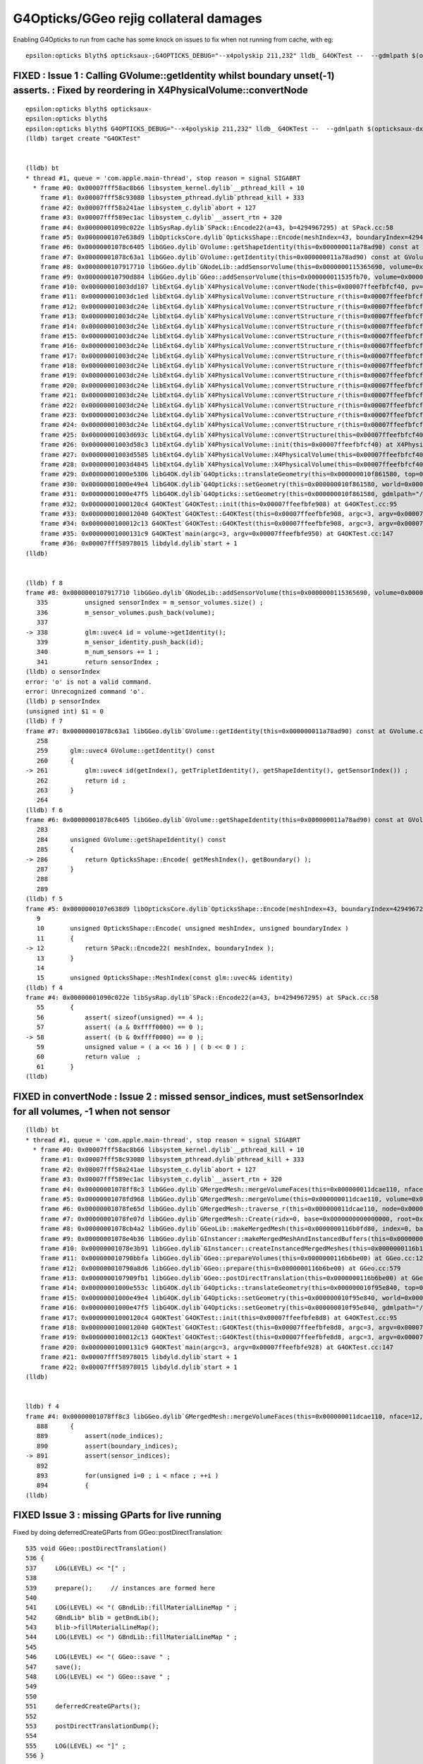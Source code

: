 G4Opticks/GGeo rejig collateral damages
===========================================


Enabling G4Opticks to run from cache has some knock on issues to fix 
when not running from cache, with eg::

    epsilon:opticks blyth$ opticksaux-;G4OPTICKS_DEBUG="--x4polyskip 211,232" lldb_ G4OKTest --  --gdmlpath $(opticksaux-dx1) 

FIXED : Issue 1 : Calling GVolume::getIdentity whilst boundary unset(-1) asserts. : Fixed by reordering in X4PhysicalVolume::convertNode
-----------------------------------------------------------------------------------------------------------------------------------------

::

    epsilon:opticks blyth$ opticksaux-
    epsilon:opticks blyth$ 
    epsilon:opticks blyth$ G4OPTICKS_DEBUG="--x4polyskip 211,232" lldb_ G4OKTest --  --gdmlpath $(opticksaux-dx1) 
    (lldb) target create "G4OKTest"


    (lldb) bt
    * thread #1, queue = 'com.apple.main-thread', stop reason = signal SIGABRT
      * frame #0: 0x00007fff58ac8b66 libsystem_kernel.dylib`__pthread_kill + 10
        frame #1: 0x00007fff58c93080 libsystem_pthread.dylib`pthread_kill + 333
        frame #2: 0x00007fff58a241ae libsystem_c.dylib`abort + 127
        frame #3: 0x00007fff589ec1ac libsystem_c.dylib`__assert_rtn + 320
        frame #4: 0x00000001090c022e libSysRap.dylib`SPack::Encode22(a=43, b=4294967295) at SPack.cc:58
        frame #5: 0x0000000107e638d9 libOpticksCore.dylib`OpticksShape::Encode(meshIndex=43, boundaryIndex=4294967295) at OpticksShape.cc:12
        frame #6: 0x00000001078c6405 libGGeo.dylib`GVolume::getShapeIdentity(this=0x000000011a78ad90) const at GVolume.cc:286
        frame #7: 0x00000001078c63a1 libGGeo.dylib`GVolume::getIdentity(this=0x000000011a78ad90) const at GVolume.cc:261
        frame #8: 0x0000000107917710 libGGeo.dylib`GNodeLib::addSensorVolume(this=0x0000000115365690, volume=0x000000011a78ad90) at GNodeLib.cc:338
        frame #9: 0x000000010790d884 libGGeo.dylib`GGeo::addSensorVolume(this=0x000000011535fb70, volume=0x000000011a78ad90) at GGeo.cc:974
        frame #10: 0x00000001003dd107 libExtG4.dylib`X4PhysicalVolume::convertNode(this=0x00007ffeefbfcf40, pv=0x000000010f8e7e30, parent=0x000000011a78a550, depth=13, pv_p=0x000000010f8e8240, recursive_select=0x00007ffeefbfbdc3) at X4PhysicalVolume.cc:1370
        frame #11: 0x00000001003dc1ed libExtG4.dylib`X4PhysicalVolume::convertStructure_r(this=0x00007ffeefbfcf40, pv=0x000000010f8e7e30, parent=0x000000011a78a550, depth=13, parent_pv=0x000000010f8e8240, recursive_select=0x00007ffeefbfbdc3) at X4PhysicalVolume.cc:1012
        frame #12: 0x00000001003dc24e libExtG4.dylib`X4PhysicalVolume::convertStructure_r(this=0x00007ffeefbfcf40, pv=0x000000010f8e8240, parent=0x000000011a789e10, depth=12, parent_pv=0x000000010f8ec050, recursive_select=0x00007ffeefbfbdc3) at X4PhysicalVolume.cc:1027
        frame #13: 0x00000001003dc24e libExtG4.dylib`X4PhysicalVolume::convertStructure_r(this=0x00007ffeefbfcf40, pv=0x000000010f8ec050, parent=0x000000011a771210, depth=11, parent_pv=0x0000000116c198c0, recursive_select=0x00007ffeefbfbdc3) at X4PhysicalVolume.cc:1027
        frame #14: 0x00000001003dc24e libExtG4.dylib`X4PhysicalVolume::convertStructure_r(this=0x00007ffeefbfcf40, pv=0x0000000116c198c0, parent=0x000000011a770680, depth=10, parent_pv=0x0000000116c275f0, recursive_select=0x00007ffeefbfbdc3) at X4PhysicalVolume.cc:1027
        frame #15: 0x00000001003dc24e libExtG4.dylib`X4PhysicalVolume::convertStructure_r(this=0x00007ffeefbfcf40, pv=0x0000000116c275f0, parent=0x000000011a76fa90, depth=9, parent_pv=0x0000000116c299f0, recursive_select=0x00007ffeefbfbdc3) at X4PhysicalVolume.cc:1027
        frame #16: 0x00000001003dc24e libExtG4.dylib`X4PhysicalVolume::convertStructure_r(this=0x00007ffeefbfcf40, pv=0x0000000116c299f0, parent=0x000000011a76f320, depth=8, parent_pv=0x0000000116b424e0, recursive_select=0x00007ffeefbfbdc3) at X4PhysicalVolume.cc:1027
        frame #17: 0x00000001003dc24e libExtG4.dylib`X4PhysicalVolume::convertStructure_r(this=0x00007ffeefbfcf40, pv=0x0000000116b424e0, parent=0x000000011a76e680, depth=7, parent_pv=0x0000000116b44c60, recursive_select=0x00007ffeefbfbdc3) at X4PhysicalVolume.cc:1027
        frame #18: 0x00000001003dc24e libExtG4.dylib`X4PhysicalVolume::convertStructure_r(this=0x00007ffeefbfcf40, pv=0x0000000116b44c60, parent=0x000000011a76df10, depth=6, parent_pv=0x0000000116e52190, recursive_select=0x00007ffeefbfbdc3) at X4PhysicalVolume.cc:1027
        frame #19: 0x00000001003dc24e libExtG4.dylib`X4PhysicalVolume::convertStructure_r(this=0x00007ffeefbfcf40, pv=0x0000000116e52190, parent=0x000000011a76d490, depth=5, parent_pv=0x0000000116e52ed0, recursive_select=0x00007ffeefbfbdc3) at X4PhysicalVolume.cc:1027
        frame #20: 0x00000001003dc24e libExtG4.dylib`X4PhysicalVolume::convertStructure_r(this=0x00007ffeefbfcf40, pv=0x0000000116e52ed0, parent=0x000000011a76c9c0, depth=4, parent_pv=0x0000000116e544f0, recursive_select=0x00007ffeefbfbdc3) at X4PhysicalVolume.cc:1027
        frame #21: 0x00000001003dc24e libExtG4.dylib`X4PhysicalVolume::convertStructure_r(this=0x00007ffeefbfcf40, pv=0x0000000116e544f0, parent=0x000000011a76c220, depth=3, parent_pv=0x0000000116e55290, recursive_select=0x00007ffeefbfbdc3) at X4PhysicalVolume.cc:1027
        frame #22: 0x00000001003dc24e libExtG4.dylib`X4PhysicalVolume::convertStructure_r(this=0x00007ffeefbfcf40, pv=0x0000000116e55290, parent=0x000000011695a400, depth=2, parent_pv=0x0000000116e552e0, recursive_select=0x00007ffeefbfbdc3) at X4PhysicalVolume.cc:1027
        frame #23: 0x00000001003dc24e libExtG4.dylib`X4PhysicalVolume::convertStructure_r(this=0x00007ffeefbfcf40, pv=0x0000000116e552e0, parent=0x0000000116959d50, depth=1, parent_pv=0x0000000115964380, recursive_select=0x00007ffeefbfbdc3) at X4PhysicalVolume.cc:1027
        frame #24: 0x00000001003dc24e libExtG4.dylib`X4PhysicalVolume::convertStructure_r(this=0x00007ffeefbfcf40, pv=0x0000000115964380, parent=0x0000000000000000, depth=0, parent_pv=0x0000000000000000, recursive_select=0x00007ffeefbfbdc3) at X4PhysicalVolume.cc:1027
        frame #25: 0x00000001003d693c libExtG4.dylib`X4PhysicalVolume::convertStructure(this=0x00007ffeefbfcf40) at X4PhysicalVolume.cc:947
        frame #26: 0x00000001003d58c3 libExtG4.dylib`X4PhysicalVolume::init(this=0x00007ffeefbfcf40) at X4PhysicalVolume.cc:201
        frame #27: 0x00000001003d5585 libExtG4.dylib`X4PhysicalVolume::X4PhysicalVolume(this=0x00007ffeefbfcf40, ggeo=0x000000011535fb70, top=0x0000000115964380) at X4PhysicalVolume.cc:180
        frame #28: 0x00000001003d4845 libExtG4.dylib`X4PhysicalVolume::X4PhysicalVolume(this=0x00007ffeefbfcf40, ggeo=0x000000011535fb70, top=0x0000000115964380) at X4PhysicalVolume.cc:171
        frame #29: 0x00000001000e5306 libG4OK.dylib`G4Opticks::translateGeometry(this=0x000000010f861580, top=0x0000000115964380) at G4Opticks.cc:663
        frame #30: 0x00000001000e49e4 libG4OK.dylib`G4Opticks::setGeometry(this=0x000000010f861580, world=0x0000000115964380) at G4Opticks.cc:325
        frame #31: 0x00000001000e47f5 libG4OK.dylib`G4Opticks::setGeometry(this=0x000000010f861580, gdmlpath="/usr/local/opticks/opticksaux/export/DayaBay_VGDX_20140414-1300/g4_00_CGeometry_export_v1.gdml") at G4Opticks.cc:310
        frame #32: 0x00000001000120c4 G4OKTest`G4OKTest::init(this=0x00007ffeefbfe908) at G4OKTest.cc:95
        frame #33: 0x0000000100012040 G4OKTest`G4OKTest::G4OKTest(this=0x00007ffeefbfe908, argc=3, argv=0x00007ffeefbfe950) at G4OKTest.cc:65
        frame #34: 0x0000000100012c13 G4OKTest`G4OKTest::G4OKTest(this=0x00007ffeefbfe908, argc=3, argv=0x00007ffeefbfe950) at G4OKTest.cc:64
        frame #35: 0x00000001000131c9 G4OKTest`main(argc=3, argv=0x00007ffeefbfe950) at G4OKTest.cc:147
        frame #36: 0x00007fff58978015 libdyld.dylib`start + 1
    (lldb) 


    (lldb) f 8
    frame #8: 0x0000000107917710 libGGeo.dylib`GNodeLib::addSensorVolume(this=0x0000000115365690, volume=0x000000011a78ad90) at GNodeLib.cc:338
       335 	    unsigned sensorIndex = m_sensor_volumes.size() ;  
       336 	    m_sensor_volumes.push_back(volume); 
       337 	
    -> 338 	    glm::uvec4 id = volume->getIdentity();  
       339 	    m_sensor_identity.push_back(id); 
       340 	    m_num_sensors += 1 ; 
       341 	    return sensorIndex ; 
    (lldb) o sensorIndex
    error: 'o' is not a valid command.
    error: Unrecognized command 'o'.
    (lldb) p sensorIndex
    (unsigned int) $1 = 0
    (lldb) f 7
    frame #7: 0x00000001078c63a1 libGGeo.dylib`GVolume::getIdentity(this=0x000000011a78ad90) const at GVolume.cc:261
       258 	
       259 	glm::uvec4 GVolume::getIdentity() const 
       260 	{
    -> 261 	    glm::uvec4 id(getIndex(), getTripletIdentity(), getShapeIdentity(), getSensorIndex()) ; 
       262 	    return id ; 
       263 	}
       264 	
    (lldb) f 6
    frame #6: 0x00000001078c6405 libGGeo.dylib`GVolume::getShapeIdentity(this=0x000000011a78ad90) const at GVolume.cc:286
       283 	
       284 	unsigned GVolume::getShapeIdentity() const
       285 	{
    -> 286 	    return OpticksShape::Encode( getMeshIndex(), getBoundary() ); 
       287 	}
       288 	
       289 	
    (lldb) f 5
    frame #5: 0x0000000107e638d9 libOpticksCore.dylib`OpticksShape::Encode(meshIndex=43, boundaryIndex=4294967295) at OpticksShape.cc:12
       9   	
       10  	unsigned OpticksShape::Encode( unsigned meshIndex, unsigned boundaryIndex )
       11  	{
    -> 12  	    return SPack::Encode22( meshIndex, boundaryIndex );
       13  	}
       14  	
       15  	unsigned OpticksShape::MeshIndex(const glm::uvec4& identity)
    (lldb) f 4
    frame #4: 0x00000001090c022e libSysRap.dylib`SPack::Encode22(a=43, b=4294967295) at SPack.cc:58
       55  	{
       56  	    assert( sizeof(unsigned) == 4 ); 
       57  	    assert( (a & 0xffff0000) == 0 ); 
    -> 58  	    assert( (b & 0xffff0000) == 0 ); 
       59  	    unsigned value = ( a << 16 ) | ( b << 0 ) ; 
       60  	    return value  ; 
       61  	}
    (lldb) 





FIXED in convertNode : Issue 2 : missed sensor_indices, must setSensorIndex for all volumes, -1 when not sensor
-----------------------------------------------------------------------------------------------------------------

::

    (lldb) bt
    * thread #1, queue = 'com.apple.main-thread', stop reason = signal SIGABRT
      * frame #0: 0x00007fff58ac8b66 libsystem_kernel.dylib`__pthread_kill + 10
        frame #1: 0x00007fff58c93080 libsystem_pthread.dylib`pthread_kill + 333
        frame #2: 0x00007fff58a241ae libsystem_c.dylib`abort + 127
        frame #3: 0x00007fff589ec1ac libsystem_c.dylib`__assert_rtn + 320
        frame #4: 0x00000001078ff8c3 libGGeo.dylib`GMergedMesh::mergeVolumeFaces(this=0x000000011dcae110, nface=12, faces=0x000000010fd0e560, node_indices=0x0000000115fe43f0, boundary_indices=0x0000000115fe4980, sensor_indices=0x0000000000000000) at GMergedMesh.cc:891
        frame #5: 0x00000001078fd968 libGGeo.dylib`GMergedMesh::mergeVolume(this=0x000000011dcae110, volume=0x0000000115fe47f0, selected=true) at GMergedMesh.cc:605
        frame #6: 0x00000001078fe65d libGGeo.dylib`GMergedMesh::traverse_r(this=0x000000011dcae110, node=0x0000000115fe47f0, depth=0, pass=1) at GMergedMesh.cc:393
        frame #7: 0x00000001078fe07d libGGeo.dylib`GMergedMesh::Create(ridx=0, base=0x0000000000000000, root=0x0000000115fe47f0) at GMergedMesh.cc:312
        frame #8: 0x00000001078cb4a2 libGGeo.dylib`GGeoLib::makeMergedMesh(this=0x0000000116b0fd80, index=0, base=0x0000000000000000, root=0x0000000115fe47f0) at GGeoLib.cc:294
        frame #9: 0x00000001078e4b36 libGGeo.dylib`GInstancer::makeMergedMeshAndInstancedBuffers(this=0x0000000116b10d10, verbosity=0) at GInstancer.cc:778
        frame #10: 0x00000001078e3b91 libGGeo.dylib`GInstancer::createInstancedMergedMeshes(this=0x0000000116b10d10, delta=true, verbosity=0) at GInstancer.cc:135
        frame #11: 0x000000010790bbfa libGGeo.dylib`GGeo::prepareVolumes(this=0x0000000116b6be00) at GGeo.cc:1257
        frame #12: 0x000000010790a8d6 libGGeo.dylib`GGeo::prepare(this=0x0000000116b6be00) at GGeo.cc:579
        frame #13: 0x0000000107909fb1 libGGeo.dylib`GGeo::postDirectTranslation(this=0x0000000116b6be00) at GGeo.cc:510
        frame #14: 0x00000001000e553c libG4OK.dylib`G4Opticks::translateGeometry(this=0x000000010f95e840, top=0x0000000116800040) at G4Opticks.cc:667
        frame #15: 0x00000001000e49e4 libG4OK.dylib`G4Opticks::setGeometry(this=0x000000010f95e840, world=0x0000000116800040) at G4Opticks.cc:325
        frame #16: 0x00000001000e47f5 libG4OK.dylib`G4Opticks::setGeometry(this=0x000000010f95e840, gdmlpath="/usr/local/opticks/opticksaux/export/DayaBay_VGDX_20140414-1300/g4_00_CGeometry_export_v1.gdml") at G4Opticks.cc:310
        frame #17: 0x00000001000120c4 G4OKTest`G4OKTest::init(this=0x00007ffeefbfe8d8) at G4OKTest.cc:95
        frame #18: 0x0000000100012040 G4OKTest`G4OKTest::G4OKTest(this=0x00007ffeefbfe8d8, argc=3, argv=0x00007ffeefbfe928) at G4OKTest.cc:65
        frame #19: 0x0000000100012c13 G4OKTest`G4OKTest::G4OKTest(this=0x00007ffeefbfe8d8, argc=3, argv=0x00007ffeefbfe928) at G4OKTest.cc:64
        frame #20: 0x00000001000131c9 G4OKTest`main(argc=3, argv=0x00007ffeefbfe928) at G4OKTest.cc:147
        frame #21: 0x00007fff58978015 libdyld.dylib`start + 1
        frame #22: 0x00007fff58978015 libdyld.dylib`start + 1
    (lldb) 


    lldb) f 4
    frame #4: 0x00000001078ff8c3 libGGeo.dylib`GMergedMesh::mergeVolumeFaces(this=0x000000011dcae110, nface=12, faces=0x000000010fd0e560, node_indices=0x0000000115fe43f0, boundary_indices=0x0000000115fe4980, sensor_indices=0x0000000000000000) at GMergedMesh.cc:891
       888 	{
       889 	    assert(node_indices);
       890 	    assert(boundary_indices);
    -> 891 	    assert(sensor_indices);
       892 	
       893 	    for(unsigned i=0 ; i < nface ; ++i )
       894 	    {
    (lldb) 


FIXED Issue 3 :  missing GParts for live running
--------------------------------------------------

Fixed by doing deferredCreateGParts from GGeo::postDirectTranslation::


     535 void GGeo::postDirectTranslation()
     536 {
     537     LOG(LEVEL) << "[" ;
     538 
     539     prepare();     // instances are formed here     
     540 
     541     LOG(LEVEL) << "( GBndLib::fillMaterialLineMap " ;
     542     GBndLib* blib = getBndLib();
     543     blib->fillMaterialLineMap();
     544     LOG(LEVEL) << ") GBndLib::fillMaterialLineMap " ;
     545 
     546     LOG(LEVEL) << "( GGeo::save " ;
     547     save();
     548     LOG(LEVEL) << ") GGeo::save " ;
     549 
     550 
     551     deferredCreateGParts();
     552 
     553     postDirectTranslationDump();
     554 
     555     LOG(LEVEL) << "]" ;
     556 }

::


    epsilon:g4ok blyth$ G4OPTICKS_DEBUG="--x4polyskip 211,232" lldb_ G4OKTest --  --gdmlpath $(opticksaux-dx1) 
    ...
     num_total_volumes 4486 num_instanced_volumes 7744 num_global_volumes 4294964038 num_total_faces 483996 num_total_faces_woi 2533452 (woi:without instancing) 
       0 pts Y  GPts.NumPt  4486 lvIdx ( 248 247 21 0 7 6 3 2 3 2 ... 237 238 239 240 241 242 243 244 245)
       1 pts Y  GPts.NumPt     1 lvIdx ( 1)
       2 pts Y  GPts.NumPt     1 lvIdx ( 197)
       3 pts Y  GPts.NumPt     1 lvIdx ( 198)
       4 pts Y  GPts.NumPt     1 lvIdx ( 195)
       5 pts Y  GPts.NumPt     5 lvIdx ( 47 46 43 44 45)
    2020-10-15 16:29:10.593 INFO  [9825209] [OGeo::convert@263] [ nmm 6
    Assertion failed: (pts && "GMergedMesh with GEOCODE_ANALYTIC must have associated GParts, see GGeo::modifyGeometry "), function makeAnalyticGeometry, file /Users/blyth/opticks/optixrap/OGeo.cc, line 683.
        frame #3: 0x00007fff589ec1ac libsystem_c.dylib`__assert_rtn + 320
        frame #4: 0x0000000106487a20 libOptiXRap.dylib`OGeo::makeAnalyticGeometry(this=0x0000000125723450, mm=0x000000011e269c90) at OGeo.cc:683
        frame #5: 0x0000000106485551 libOptiXRap.dylib`OGeo::makeOGeometry(this=0x0000000125723450, mergedmesh=0x000000011e269c90) at OGeo.cc:617
        frame #6: 0x0000000106483cf5 libOptiXRap.dylib`OGeo::makeGlobalGeometryGroup(this=0x0000000125723450, mm=0x000000011e269c90) at OGeo.cc:323
        frame #7: 0x0000000106482db9 libOptiXRap.dylib`OGeo::convertMergedMesh(this=0x0000000125723450, i=0) at OGeo.cc:303
        frame #8: 0x00000001064826fd libOptiXRap.dylib`OGeo::convert(this=0x0000000125723450) at OGeo.cc:269
        frame #9: 0x0000000106478649 libOptiXRap.dylib`OScene::init(this=0x000000012300c2f0) at OScene.cc:169
        frame #10: 0x0000000106477a01 libOptiXRap.dylib`OScene::OScene(this=0x000000012300c2f0, hub=0x0000000123007c70, cmake_target="OptiXRap", ptxrel=0x0000000000000000) at OScene.cc:91
        frame #11: 0x0000000106478c1d libOptiXRap.dylib`OScene::OScene(this=0x000000012300c2f0, hub=0x0000000123007c70, cmake_target="OptiXRap", ptxrel=0x0000000000000000) at OScene.cc:90
        frame #12: 0x0000000106388c16 libOKOP.dylib`OpEngine::OpEngine(this=0x000000012300c1f0, hub=0x0000000123007c70) at OpEngine.cc:75
        frame #13: 0x000000010638930d libOKOP.dylib`OpEngine::OpEngine(this=0x000000012300c1f0, hub=0x0000000123007c70) at OpEngine.cc:83
        frame #14: 0x000000010638ba16 libOKOP.dylib`OpPropagator::OpPropagator(this=0x000000012300bda0, hub=0x0000000123007c70, idx=0x000000012300beb0) at OpPropagator.cc:50
        frame #15: 0x000000010638bb15 libOKOP.dylib`OpPropagator::OpPropagator(this=0x000000012300bda0, hub=0x0000000123007c70, idx=0x000000012300beb0) at OpPropagator.cc:53
        frame #16: 0x000000010638a5f6 libOKOP.dylib`OpMgr::OpMgr(this=0x0000000123007c10, ok=0x000000010fb94e40) at OpMgr.cc:60
        frame #17: 0x000000010638a83d libOKOP.dylib`OpMgr::OpMgr(this=0x0000000123007c10, ok=0x000000010fb94e40) at OpMgr.cc:62
        frame #18: 0x00000001000e5c2c libG4OK.dylib`G4Opticks::setGeometry(this=0x000000010f8605b0, ggeo=0x0000000116334040) at G4Opticks.cc:397
        frame #19: 0x00000001000e4b01 libG4OK.dylib`G4Opticks::setGeometry(this=0x000000010f8605b0, world=0x000000010fb011f0) at G4Opticks.cc:335
        frame #20: 0x00000001000e47f5 libG4OK.dylib`G4Opticks::setGeometry(this=0x000000010f8605b0, gdmlpath="/usr/local/opticks/opticksaux/export/DayaBay_VGDX_20140414-1300/g4_00_CGeometry_export_v1.gdml") at G4Opticks.cc:310
        frame #21: 0x00000001000120c4 G4OKTest`G4OKTest::init(this=0x00007ffeefbfe8d8) at G4OKTest.cc:95
        frame #22: 0x0000000100012040 G4OKTest`G4OKTest::G4OKTest(this=0x00007ffeefbfe8d8, argc=3, argv=0x00007ffeefbfe928) at G4OKTest.cc:65
        frame #23: 0x0000000100012c13 G4OKTest`G4OKTest::G4OKTest(this=0x00007ffeefbfe8d8, argc=3, argv=0x00007ffeefbfe928) at G4OKTest.cc:64
        frame #24: 0x00000001000131c9 G4OKTest`main(argc=3, argv=0x00007ffeefbfe928) at G4OKTest.cc:147
        frame #25: 0x00007fff58978015 libdyld.dylib`start + 1
        frame #26: 0x00007fff58978015 libdyld.dylib`start + 1
    (lldb) 



FIXED : Issue 4 : live running giving sensor_identifier zeros (because GDML PV tree copyNo zero?) and standins zero( because collected too soon)
---------------------------------------------------------------------------------------------------------------------------------------------------

Hmm : this is a problem with the early collection of sensor identities before 
the GInstancer has defined them and labelled the tree.

DONE: move collection of sensor identities after tree labelling. 

Fixed by moving sensor identity collection later, to GInstancer::collectNodes_r.


::

    epsilon:g4ok blyth$ G4OPTICKS_DEBUG="--x4polyskip 211,232" lldb_ G4OKTest --  --gdmlpath $(opticksaux-dx1) 
    ...
    2020-10-15 16:57:09.768 INFO  [9885824] [G4OKTest::init@103] [ setSensorData num_sensor 672 Geometry LIVE TRANSLATED
     sensor_index(dec)     0 (hex)     0 sensor_identifier(hex)       0
     sensor_index(dec)     1 (hex)     1 sensor_identifier(hex)       0
     sensor_index(dec)     2 (hex)     2 sensor_identifier(hex)       0
     sensor_index(dec)     3 (hex)     3 sensor_identifier(hex)       0
     sensor_index(dec)     4 (hex)     4 sensor_identifier(hex)       0
     sensor_index(dec)     5 (hex)     5 sensor_identifier(hex)       0
     sensor_index(dec)     6 (hex)     6 sensor_identifier(hex)       0
     sensor_index(dec)     7 (hex)     7 sensor_identifier(hex)       0
     sensor_index(dec)     8 (hex)     8 sensor_identifier(hex)       0
     sensor_index(dec)     9 (hex)     9 sensor_identifier(hex)       0

    2020-10-15 17:02:34.743 INFO  [9889879] [G4OKTest::init@103] [ setSensorData num_sensor 672 Geometry LIVE TRANSLATED
     sensor_index(dec)     0 (hex)     0 sensor_identifier(hex)       0 standin(hex)       0
     sensor_index(dec)     1 (hex)     1 sensor_identifier(hex)       0 standin(hex)       0
     sensor_index(dec)     2 (hex)     2 sensor_identifier(hex)       0 standin(hex)       0
     sensor_index(dec)     3 (hex)     3 sensor_identifier(hex)       0 standin(hex)       0
     sensor_index(dec)     4 (hex)     4 sensor_identifier(hex)       0 standin(hex)       0
     sensor_index(dec)     5 (hex)     5 sensor_identifier(hex)       0 standin(hex)       0
     sensor_index(dec)     6 (hex)     6 sensor_identifier(hex)       0 standin(hex)       0
     sensor_index(dec)     7 (hex)     7 sensor_identifier(hex)       0 standin(hex)       0
     sensor_index(dec)     8 (hex)     8 sensor_identifier(hex)       0 standin(hex)       0
     sensor_index(dec)     9 (hex)     9 sensor_identifier(hex)       0 standin(hex)       0


Issue 5 : FIXED remnant AssimpRap dependency
----------------------------------------------

* curious this build issue did not show up until now 


Issue 5 : 3 test fails
-------------------------

Linux::

    FAILS:  3   / 437   :  Fri Oct 16 03:33:28 2020   
      41 /56  Test #41 : GGeoTest.GGeoIdentityTest                     Child aborted***Exception:     5.17   
      12 /19  Test #12 : ExtG4Test.X4PhysicalVolume2Test               Child aborted***Exception:     0.17   
      2  /2   Test #2  : IntegrationTests.tboolean.box                 ***Failed                      8.09   
    [blyth@localhost opticksgeo]$ 

macOS::

    SLOW: tests taking longer that 15 seconds
      1  /1   Test #1  : OKG4Test.OKG4Test                             Passed                         20.86  

    FAILS:  4   / 434   :  Thu Oct 15 20:44:10 2020   
      41 /56  Test #41 : GGeoTest.GGeoIdentityTest                     Child aborted***Exception:     3.89   
      12 /19  Test #12 : ExtG4Test.X4PhysicalVolume2Test               Child aborted***Exception:     0.12   
      1  /1   Test #1  : G4OKTest.G4OKTest                             ***Exception: SegFault         7.31   
      2  /2   Test #2  : IntegrationTests.tboolean.box                 ***Failed                      5.88   
    epsilon:opticks blyth$ 


GGeoIdentityTest 
    FIXED : mm0 is no longer "global" : thats the model change

X4PhysicalVolume2Test 
    FIXED : node collection is deferred so must now use GGeo::getRootVolume

G4OKTest
    FIXED : trivial NULL pv 



Issue 6 : IntegrationTests.tboolean.box test geometry SPack assert due to boundary -1 
----------------------------------------------------------------------------------------- 

::

    cd ~/opticks/integration
    om-
    om-test

::

    epsilon:tests blyth$ LV=box tboolean.sh --generateoverride 10000 -D

    2020-10-15 21:29:12.510 INFO  [10234957] [Opticks::loadOriginCacheMeta@1886] ExtractCacheMetaGDMLPath /usr/local/opticks/opticksaux/export/DayaBay_VGDX_20140414-1300/g4_00_CGeometry_export_v1.gdml
    2020-10-15 21:29:12.510 INFO  [10234957] [Opticks::loadOriginCacheMeta@1914] (pass) GEOCACHE_CODE_VERSION 6
    2020-10-15 21:29:12.510 INFO  [10234957] [OpticksHub::loadGeometry@284] [ /usr/local/opticks/geocache/OKX4Test_World0xc15cfc00x40f7000_PV_g4live/g4ok_gltf/50a18baaf29b18fae8c1642927003ee3/1
    2020-10-15 21:29:12.709 INFO  [10234957] [GNodeLib::GNodeLib@102] loaded
    2020-10-15 21:29:16.119 INFO  [10234957] [NMeta::dump@199] GGeo::loadCacheMeta.lv2sd
    2020-10-15 21:29:16.119 INFO  [10234957] [NMeta::dump@199] GGeo::loadCacheMeta.lv2mt
    2020-10-15 21:29:16.447 INFO  [10234957] [OpticksHub::setupTestGeometry@347] --test modifying geometry
    Assertion failed: ((b & 0xffff0000) == 0), function Encode22, file /Users/blyth/opticks/sysrap/SPack.cc, line 58.
    ...
       frame #3: 0x00007fff589ec1ac libsystem_c.dylib`__assert_rtn + 320
        frame #4: 0x000000010b04722e libSysRap.dylib`SPack::Encode22(a=0, b=4294967295) at SPack.cc:58
        frame #5: 0x0000000109dea8d9 libOpticksCore.dylib`OpticksShape::Encode(meshIndex=0, boundaryIndex=4294967295) at OpticksShape.cc:12
        frame #6: 0x000000010984d6b5 libGGeo.dylib`GVolume::getShapeIdentity(this=0x0000000118b457e0) const at GVolume.cc:286
        frame #7: 0x000000010984d651 libGGeo.dylib`GVolume::getIdentity(this=0x0000000118b457e0) const at GVolume.cc:261
        frame #8: 0x000000010989e339 libGGeo.dylib`GNodeLib::addVolume(this=0x0000000119757aa0, volume=0x0000000118b457e0) at GNodeLib.cc:309
        frame #9: 0x0000000109860a4d libGGeo.dylib`GGeoTest::importCSG(this=0x0000000119750b30) at GGeoTest.cc:416
        frame #10: 0x0000000109860128 libGGeo.dylib`GGeoTest::initCreateCSG(this=0x0000000119750b30) at GGeoTest.cc:281
        frame #11: 0x000000010985fa16 libGGeo.dylib`GGeoTest::init(this=0x0000000119750b30) at GGeoTest.cc:175
        frame #12: 0x000000010985f1e7 libGGeo.dylib`GGeoTest::GGeoTest(this=0x0000000119750b30, ok=0x000000010eb5f810, basis=0x000000010ed272c0) at GGeoTest.cc:160
        frame #13: 0x000000010985fc75 libGGeo.dylib`GGeoTest::GGeoTest(this=0x0000000119750b30, ok=0x000000010eb5f810, basis=0x000000010ed272c0) at GGeoTest.cc:154
        frame #14: 0x00000001095d511f libOpticksGeo.dylib`OpticksHub::setupTestGeometry(this=0x000000010ed19ea0) at OpticksHub.cc:353
        frame #15: 0x00000001095d49f4 libOpticksGeo.dylib`OpticksHub::loadGeometry(this=0x000000010ed19ea0) at OpticksHub.cc:301
        frame #16: 0x00000001095d336b libOpticksGeo.dylib`OpticksHub::init(this=0x000000010ed19ea0) at OpticksHub.cc:250
        frame #17: 0x00000001095d2fa5 libOpticksGeo.dylib`OpticksHub::OpticksHub(this=0x000000010ed19ea0, ok=0x000000010eb5f810) at OpticksHub.cc:217
        frame #18: 0x00000001095d35cd libOpticksGeo.dylib`OpticksHub::OpticksHub(this=0x000000010ed19ea0, ok=0x000000010eb5f810) at OpticksHub.cc:216
        frame #19: 0x00000001000e071a libOKG4.dylib`OKG4Mgr::OKG4Mgr(this=0x00007ffeefbfdd40, argc=32, argv=0x00007ffeefbfde18) at OKG4Mgr.cc:100
        frame #20: 0x00000001000e0b13 libOKG4.dylib`OKG4Mgr::OKG4Mgr(this=0x00007ffeefbfdd40, argc=32, argv=0x00007ffeefbfde18) at OKG4Mgr.cc:111
        frame #21: 0x0000000100013cb3 OKG4Test`main(argc=32, argv=0x00007ffeefbfde18) at OKG4Test.cc:27
        frame #22: 0x00007fff58978015 libdyld.dylib`start + 1
        frame #23: 0x00007fff58978015 libdyld.dylib`start + 1
    (lldb) 



